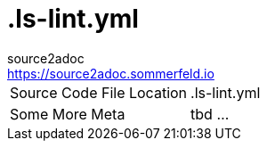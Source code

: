 = .ls-lint.yml
source2adoc <https://source2adoc.sommerfeld.io>

[cols="1,1"]
|===
|Source Code File Location |.ls-lint.yml
|Some More Meta |tbd ...
|===

